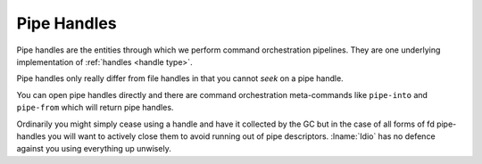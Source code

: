 .. _`pipe handles`:

Pipe Handles
============

Pipe handles are the entities through which we perform command
orchestration pipelines.  They are one underlying implementation of
:ref:`handles <handle type>`.

Pipe handles only really differ from file handles in that you cannot
*seek* on a pipe handle.

You can open pipe handles directly and there are command orchestration
meta-commands like ``pipe-into`` and ``pipe-from`` which will return
pipe handles.

Ordinarily you might simply cease using a handle and have it collected
by the GC but in the case of all forms of fd pipe-handles you will
want to actively close them to avoid running out of pipe descriptors.
:lname:`Idio` has no defence against you using everything up unwisely.


